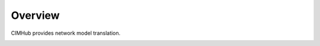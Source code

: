 .. role:: math(raw)
   :format: html latex
..

Overview
========

CIMHub provides network model translation.  

.. image:: media/CIMHub_Architecture.png


